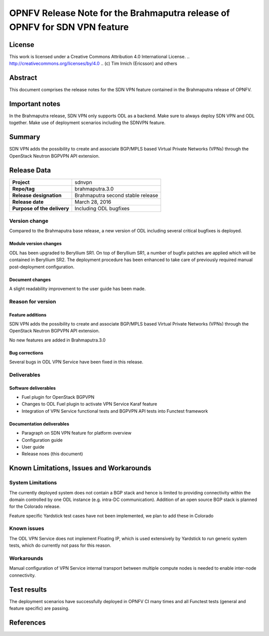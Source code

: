 ===========================================================================
OPNFV Release Note for the Brahmaputra release of OPNFV for SDN VPN feature
===========================================================================

License
=======

This work is licensed under a Creative Commons Attribution 4.0 International
License. .. http://creativecommons.org/licenses/by/4.0 ..
(c) Tim Irnich (Ericsson) and others

Abstract
========

This document comprises the release notes for the SDN VPN feature contained in the Brahmaputra 
release of OPNFV.

Important notes
===============

In the Brahmaputra release, SDN VPN only supports ODL as a backend. Make sure to always deploy
SDN VPN and ODL together. Make use of deployment scenarios including the SDNVPN feature.

Summary
=======

SDN VPN adds the possibility to create and associate BGP/MPLS based Virtual Private Networks (VPNs)
through the OpenStack Neutron BGPVPN API extension.

Release Data
============

+--------------------------------------+--------------------------------------+
| **Project**                          | sdnvpn                               |
|                                      |                                      |
+--------------------------------------+--------------------------------------+
| **Repo/tag**                         | brahmaputra.3.0                      |
|                                      |                                      |
+--------------------------------------+--------------------------------------+
| **Release designation**              | Brahmaputra second stable release    |
|                                      |                                      |
+--------------------------------------+--------------------------------------+
| **Release date**                     | March 28, 2016                       |
|                                      |                                      |
+--------------------------------------+--------------------------------------+
| **Purpose of the delivery**          | Including ODL bugfixes               |
|                                      |                                      |
+--------------------------------------+--------------------------------------+

Version change
--------------

Compared to the Brahmaputra base release, a new version of ODL including several critical
bugfixes is deployed.

Module version changes
~~~~~~~~~~~~~~~~~~~~~~
ODL has been upgraded to Beryllium SR1. On top of Beryllium SR1, a number of bugfix patches
are applied which will be contained in Beryllium SR2. The deployment procedure has been 
enhanced to take care of previously required manual post-deployment configuration. 

Document changes
~~~~~~~~~~~~~~~~
A slight readability improvement to the user guide has been made.

Reason for version
------------------

Feature additions
~~~~~~~~~~~~~~~~~

SDN VPN adds the possibility to create and associate BGP/MPLS based Virtual Private Networks (VPNs)
through the OpenStack Neutron BGPVPN API extension.

No new features are added in Brahmaputra.3.0

Bug corrections
~~~~~~~~~~~~~~~

Several bugs in ODL VPN Service have been fixed in this release.

Deliverables
------------

Software deliverables
~~~~~~~~~~~~~~~~~~~~~

- Fuel plugin for OpenStack BGPVPN
- Changes to ODL Fuel plugin to activate VPN Service Karaf feature
- Integration of VPN Service functional tests and BGPVPN API tests into Functest framework

Documentation deliverables
~~~~~~~~~~~~~~~~~~~~~~~~~~

- Paragraph on SDN VPN feature for platform overview

- Configuration guide

- User guide

- Release noes (this document)

Known Limitations, Issues and Workarounds
=========================================

System Limitations
------------------

The currently deployed system does not contain a BGP stack and hence is limited to
providing connectivity within the domain controlled by one ODL instance (e.g.
intra-DC communication). Addition of an open source BGP stack is planned for the
Colorado release. 

Feature specific Yardstick test cases have not been implemented, we plan to add 
these in Colorado

Known issues
------------

The ODL VPN Service does not implement Floating IP, which is used extensively by Yardstick 
to run generic system tests, which do currently not pass for this reason. 

Workarounds
-----------

Manual configuration of VPN Service internal transport between multiple compute nodes is needed 
to enable inter-node connectivity.

Test results
============

The deployment scenarios have successfully deployed in OPNFV CI many times and all Functest tests 
(general and feature specific) are passing. 

References
==========


